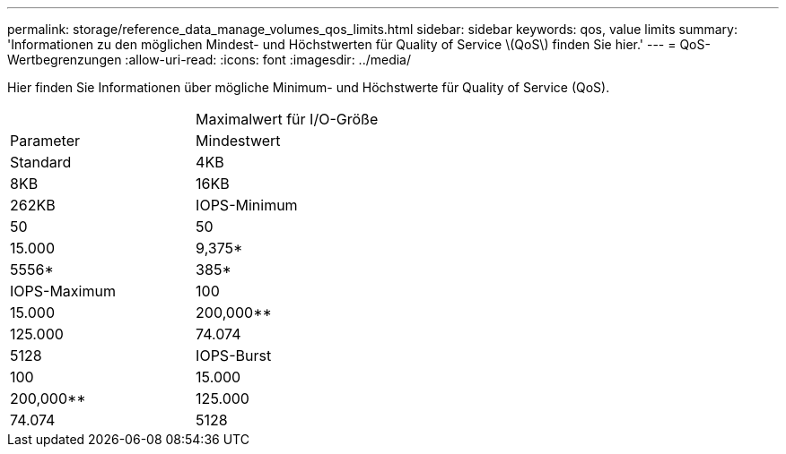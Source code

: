 ---
permalink: storage/reference_data_manage_volumes_qos_limits.html 
sidebar: sidebar 
keywords: qos, value limits 
summary: 'Informationen zu den möglichen Mindest- und Höchstwerten für Quality of Service \(QoS\) finden Sie hier.' 
---
= QoS-Wertbegrenzungen
:allow-uri-read: 
:icons: font
:imagesdir: ../media/


[role="lead"]
Hier finden Sie Informationen über mögliche Minimum- und Höchstwerte für Quality of Service (QoS).

|===


|  | Maximalwert für I/O-Größe 


| Parameter | Mindestwert 


| Standard | 4KB 


| 8KB | 16KB 


| 262KB  a| 
IOPS-Minimum



 a| 
50
 a| 
50



 a| 
15.000
 a| 
9,375*



 a| 
5556*
 a| 
385*



 a| 
IOPS-Maximum
 a| 
100



 a| 
15.000
 a| 
200,000**



 a| 
125.000
 a| 
74.074



 a| 
5128
 a| 
IOPS-Burst



 a| 
100
 a| 
15.000



 a| 
200,000**
 a| 
125.000



 a| 
74.074
 a| 
5128

|===